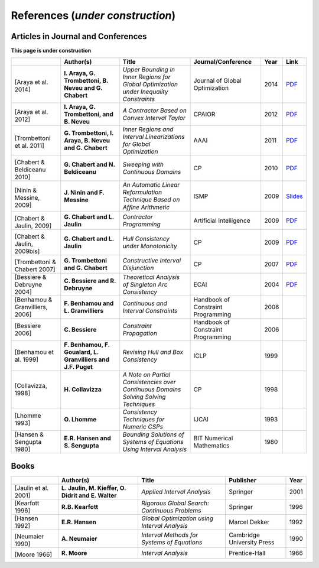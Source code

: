 **************************************************
              References (*under construction*)
**************************************************

-------------------------------------
Articles in Journal and Conferences
-------------------------------------


.. |Araya14-pdf| replace:: PDF
.. _Araya14-pdf: http://www.lirmm.fr/~trombetton/publis/innerregions_jogo_2014.pdf
.. |Araya12-pdf| replace:: PDF
.. _Araya12-pdf: http://www.lirmm.fr/~trombetton/publis/xnewton_cpaior_2012.pdf
.. |Trombettoni11-pdf| replace:: PDF
.. _Trombettoni11-pdf: http://www.lirmm.fr/~trombetton/publis/ibexopt_aaai_2011.pdf
.. |Chabert10-pdf| replace:: PDF
.. _Chabert10-pdf: http://www.emn.fr/z-info/gchabe08/chabert_beldiceanu_cp10.pdf
.. |Ninin09-pdf| replace:: Slides
.. _Ninin09-pdf: https://docs.google.com/open?id=1e8P45KPm2UHka3o41eWaLYio0YbofDUwOkpkNOMz9BWp2CrJuTqoFpnBSH2D
.. |Chabert09b-pdf| replace:: PDF
.. _Chabert09b-pdf: http://www.emn.fr/z-info/gchabe08/quimper.pdf
.. |Chabert09a-pdf| replace:: PDF
.. _Chabert09a-pdf: http://www.emn.fr/z-info/gchabe08/chabert_jaulin_cp09.pdf
.. |Trombettoni07-pdf| replace:: PDF
.. _Trombettoni07-pdf: http://www.lirmm.fr/~trombetton/publis/cid_cp_2007.pdf
.. |Bessiere04-pdf| replace:: PDF
.. _Bessiere04-pdf: http://www.emn.fr/z-info/rdebruyn/ecai04ws.pdf

**This page is under construction**

+--------------------+------------------------------+---------------------------------+-------------------------+------+---------------------+
|                    | Author(s)                    | Title                           | Journal/Conference      | Year | Link                |
+====================+==============================+=================================+=========================+======+=====================+
|                    |                              |                                 |                         |      |                     |
| .. _Araya14:       | **I. Araya, G. Trombettoni,  | *Upper Bounding in Inner        | Journal of Global       | 2014 | |Araya14-pdf|_      |
|                    | B. Neveu and G. Chabert**    | Regions for Global Optimization | Optimization            |      |                     |
|[Araya et al. 2014] |                              | under Inequality Constraints*   |                         |      |                     |
+--------------------+------------------------------+---------------------------------+-------------------------+------+---------------------+
|                    |                              |                                 |                         |      |                     |
| .. _Araya12:       | **I. Araya, G. Trombettoni,  | *A Contractor Based on Convex   | CPAIOR                  | 2012 | |Araya12-pdf|_      |
|                    | and B. Neveu**               | Interval Taylor*                |                         |      |                     |
|[Araya et al. 2012] |                              |                                 |                         |      |                     | 
|                    |                              |                                 |                         |      |                     | 
+--------------------+------------------------------+---------------------------------+-------------------------+------+---------------------+
|                    |                              |                                 |                         |      |                     |
| .. _Trombettoni11: | **G. Trombettoni, I. Araya,  | *Inner Regions and Interval     | AAAI                    | 2011 | |Trombettoni11-pdf|_|
|                    | B. Neveu and G. Chabert**    | Linearizations for Global       |                         |      |                     |
|[Trombettoni et al. |                              | Optimization*                   |                         |      |                     | 
|2011]               |                              |                                 |                         |      |                     | 
+--------------------+------------------------------+---------------------------------+-------------------------+------+---------------------+
|                    |                              |                                 |                         |      |                     |
| .. _Chabert10:     |                              |                                 |                         |      |                     |
|                    |                              |                                 |                         |      |                     |
|[Chabert &          | **G. Chabert and             | *Sweeping with Continuous       | CP                      | 2010 | |Chabert10-pdf|_    |
|Beldiceanu 2010]    | N. Beldiceanu**              | Domains*                        |                         |      |                     |
+--------------------+------------------------------+---------------------------------+-------------------------+------+---------------------+
|                    |                              |                                 |                         |      |                     |
| .. _Ninin09:       |                              |                                 |                         |      |                     |
|                    |                              |                                 |                         |      |                     |
|[Ninin & Messine,   | **J. Ninin and F. Messine**  | *An Automatic Linear            | ISMP                    | 2009 | |Ninin09-pdf|_      |
|2009]               |                              | Reformulation Technique Based   |                         |      |                     |
|                    |                              | on Afﬁne Arithmetic*            |                         |      |                     |
+--------------------+------------------------------+---------------------------------+-------------------------+------+---------------------+
| .. _Chabert09b:    |                              |                                 |                         |      |                     |
|                    |                              |                                 |                         |      |                     |
|[Chabert & Jaulin,  | **G. Chabert and L. Jaulin** | *Contractor Programming*        | Artificial Intelligence | 2009 | |Chabert09b-pdf|_   |
|2009]               |                              |                                 |                         |      |                     |
+--------------------+------------------------------+---------------------------------+-------------------------+------+---------------------+
|                    |                              |                                 |                         |      |                     |
| .. _Chabert09a:    |                              |                                 |                         |      |                     |
|                    | **G. Chabert and L. Jaulin** | *Hull Consistency under         | CP                      | 2009 | |Chabert09a-pdf|_   |
|[Chabert & Jaulin,  |                              | Monotonicity*                   |                         |      |                     |
|2009bis]            |                              |                                 |                         |      |                     |
+--------------------+------------------------------+---------------------------------+-------------------------+------+---------------------+
|                    |                              |                                 |                         |      |                     |
| .. _Trombettoni07: |                              |                                 |                         |      |                     |
|                    | **G. Trombettoni and         | *Constructive Interval          | CP                      | 2007 ||Trombettoni07-pdf|_ |
|[Trombettoni &      | G. Chabert**                 | Disjunction*                    |                         |      |                     |
|Chabert 2007]       |                              |                                 |                         |      |                     |
+--------------------+------------------------------+---------------------------------+-------------------------+------+---------------------+
|                    |                              |                                 |                         |      |                     |
| .. _Bessiere04:    | **C. Bessiere and            | *Theoretical Analysis of        | ECAI                    | 2004 ||Bessiere04-pdf|_    |
|                    | R. Debruyne**                | Singleton Arc Consistency*      |                         |      |                     |
| [Bessiere &        |                              |                                 |                         |      |                     |
| Debruyne 2004]     |                              |                                 |                         |      |                     |
+--------------------+------------------------------+---------------------------------+-------------------------+------+---------------------+
|                    |                              |                                 |                         |      |                     |
| .. _Benhamou06:    | **F. Benhamou and            | *Continuous and Interval        | Handbook of Constraint  | 2006 |                     |
|                    | L. Granvilliers**            | Constraints*                    | Programming             |      |                     |
| [Benhamou &        |                              |                                 |                         |      |                     |
| Granvilliers, 2006]|                              |                                 |                         |      |                     |
+--------------------+------------------------------+---------------------------------+-------------------------+------+---------------------+
|                    |                              |                                 |                         |      |                     |
| .. _Bessiere06:    | **C. Bessiere**              | *Constraint Propagation*        | Handbook of Constraint  | 2006 |                     |
|                    |                              |                                 | Programming             |      |                     |
| [Bessiere 2006]    |                              |                                 |                         |      |                     |
+--------------------+------------------------------+---------------------------------+-------------------------+------+---------------------+
|                    |                              |                                 |                         |      |                     |
| .. _Benhamou99:    | **F. Benhamou, F. Goualard,  | *Revising Hull and Box          | ICLP                    | 1999 |                     |
|                    | L. Granvilliers and J.F.     | Consistency*                    |                         |      |                     |
| [Benhamou et al.   | Puget**                      |                                 |                         |      |                     |
| 1999]              |                              |                                 |                         |      |                     |
+--------------------+------------------------------+---------------------------------+-------------------------+------+---------------------+
|                    |                              |                                 |                         |      |                     |
| .. _Collavizza98:  | **H. Collavizza**            | *A Note on Partial Consistencies| CP                      | 1998 |                     |
|                    |                              | over Continuous Domains Solving |                         |      |                     |
| [Collavizza, 1998] |                              | Solving Techniques*             |                         |      |                     |
+--------------------+------------------------------+---------------------------------+-------------------------+------+---------------------+
|                    |                              |                                 |                         |      |                     |
| .. _Lhomme93:      | **O. Lhomme**                | *Consistency Techniques for     | IJCAI                   | 1993 |                     |
|                    |                              | Numeric CSPs*                   |                         |      |                     |
| [Lhomme 1993]      |                              |                                 |                         |      |                     |
+--------------------+------------------------------+---------------------------------+-------------------------+------+---------------------+
|                    |                              |                                 |                         |      |                     |
| .. _Hansen80:      | **E.R. Hansen and            | *Bounding Solutions of Systems  | BIT Numerical           | 1980 |                     |
|                    | S. Sengupta**                | of Equations Using Interval     | Mathematics             |      |                     |
| [Hansen &          |                              | Analysis*                       |                         |      |                     |
| Sengupta 1980]     |                              |                                 |                         |      |                     |
+--------------------+------------------------------+---------------------------------+-------------------------+------+---------------------+

------------------
Books
------------------

+--------------------------+------------------------------+-----------------------------------------------+---------------------------+------+
|                          | Author(s)                    | Title                                         | Publisher                 | Year |
+==========================+==============================+===============================================+===========================+======+
|                          |                              |                                               |                           |      |
| .. _Jaulin01:            | **L. Jaulin, M. Kieffer,     | *Applied Interval Analysis*                   | Springer                  | 2001 |
|                          | O. Didrit and E. Walter**    |                                               |                           |      |
| [Jaulin et al. 2001]     |                              |                                               |                           |      |
+--------------------------+------------------------------+-----------------------------------------------+---------------------------+------+
| [Kearfott 1996]          | **R.B. Kearfott**            | *Rigorous Global Search: Continuous Problems* | Springer                  | 1996 |
+--------------------------+------------------------------+-----------------------------------------------+---------------------------+------+
| [Hansen 1992]            | **E.R. Hansen**              | *Global Optimization using Interval Analysis* | Marcel Dekker             | 1992 |
+--------------------------+------------------------------+-----------------------------------------------+---------------------------+------+
|                          |                              |                                               |                           |      |
| .. _Neumaier90:          |                              |                                               |                           |      |
|                          |                              |                                               |                           |      |
|[Neumaier 1990]           | **A. Neumaier**              | *Interval Methods for Systems of Equations*   | Cambridge University Press| 1990 |
+--------------------------+------------------------------+-----------------------------------------------+---------------------------+------+
|                          |                              |                                               |                           |      |
| .. _Moore66:             |                              |                                               |                           |      |
|                          |                              |                                               |                           |      |
|[Moore 1966]              | **R. Moore**                 | *Interval Analysis*                           | Prentice-Hall             | 1966 |
+--------------------------+------------------------------+-----------------------------------------------+---------------------------+------+




